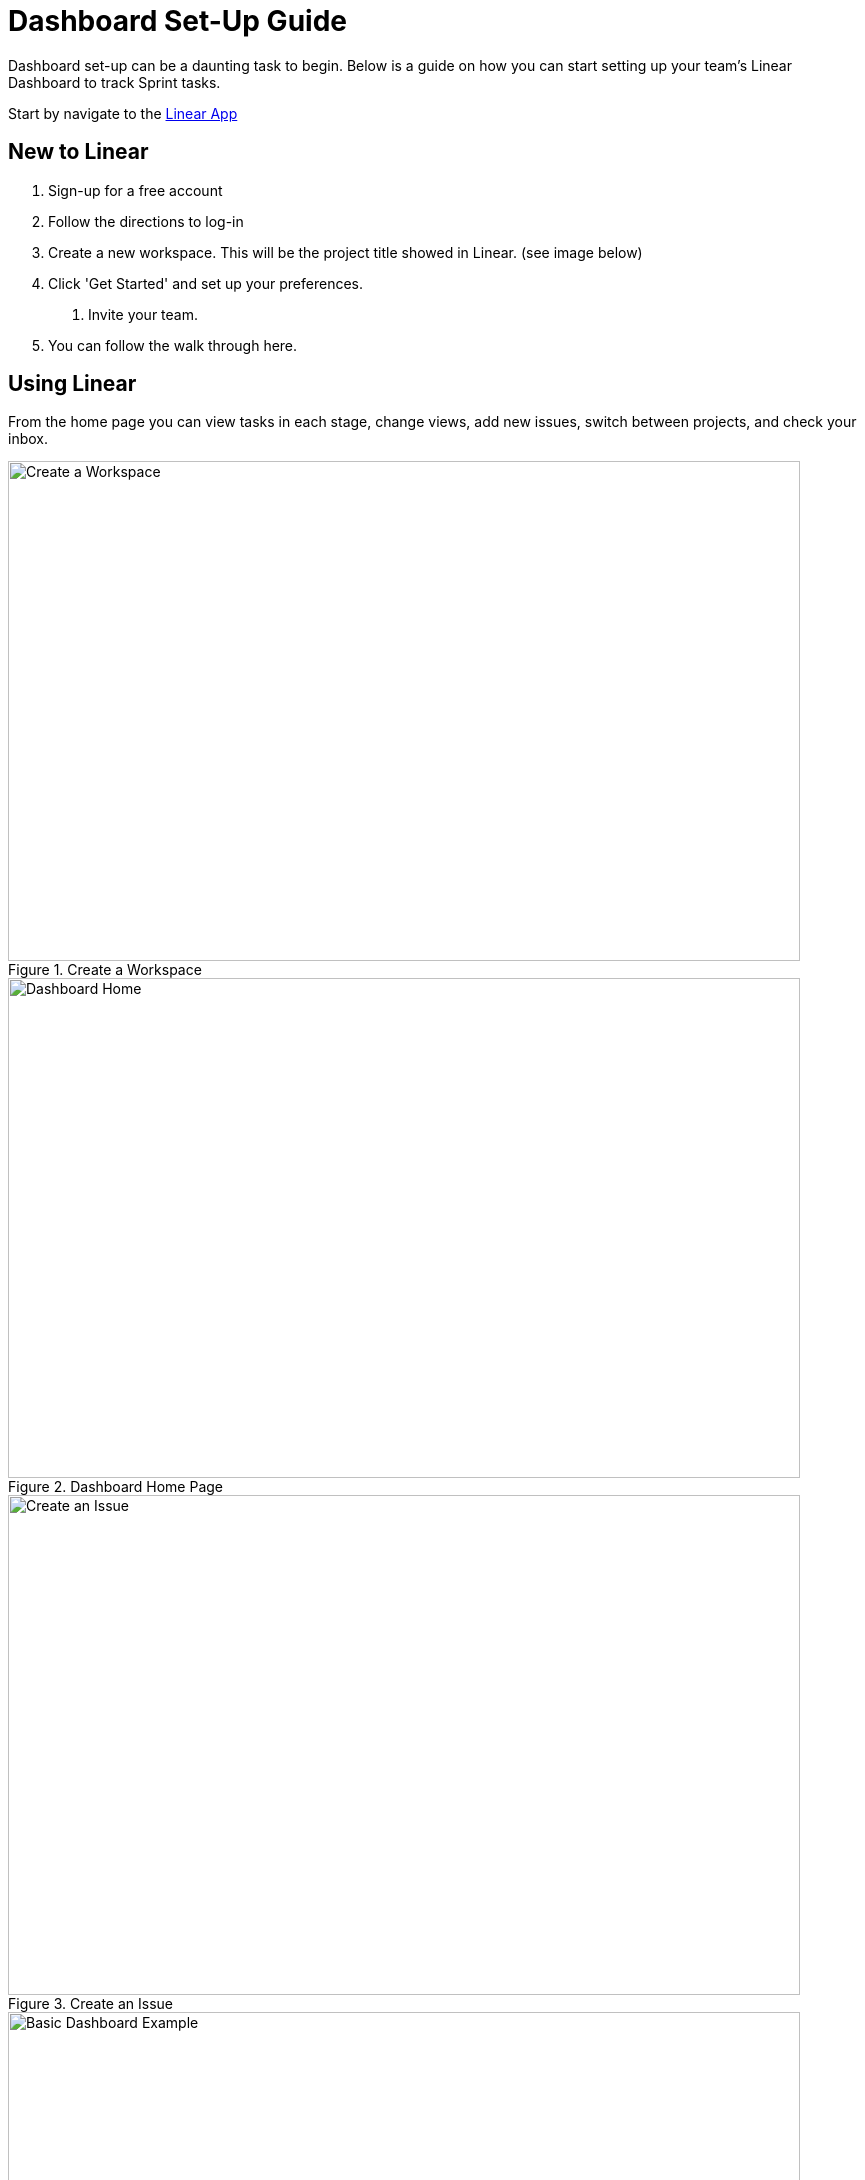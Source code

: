 = Dashboard Set-Up Guide

Dashboard set-up can be a daunting task to begin. Below is a guide on how you can start setting up your team's Linear Dashboard to track Sprint tasks. 

Start by navigate to the link:https://linear.app[Linear App]

== New to Linear
1. Sign-up for a free account
2. Follow the directions to log-in
3. Create a new workspace. This will be the project title showed in Linear. (see image below)
4. Click 'Get Started' and set up your preferences.
    a. Invite your team.
5. You can follow the walk through here. 

== Using Linear

From the home page you can view tasks in each stage, change views, add new issues, switch between projects, and check your inbox. 

--
image::createWorkspace.png[Create a Workspace, width=792, height=500, loading=lazy, title="Create a Workspace"]
--

--
image::DashboardHome.png[Dashboard Home, width=792, height=500, loading=lazy, title="Dashboard Home Page"]
--

--
image::CreateIssue.png[Create an Issue, width=792, height=500, loading=lazy, title="Create an Issue"]
--

--
image::dashboardEx.png[Basic Dashboard Example, width=792, height=500, loading=lazy, title="Basic Dashboard Example"]
--

--
image::issueDetails.png[Issue Details, width=792, height=500, loading=lazy, title="View Issue Details"]
--

These are the basics of setting up a Linear Dashboard for Sprints. From here you can continue to explore the many features Linear offers. 